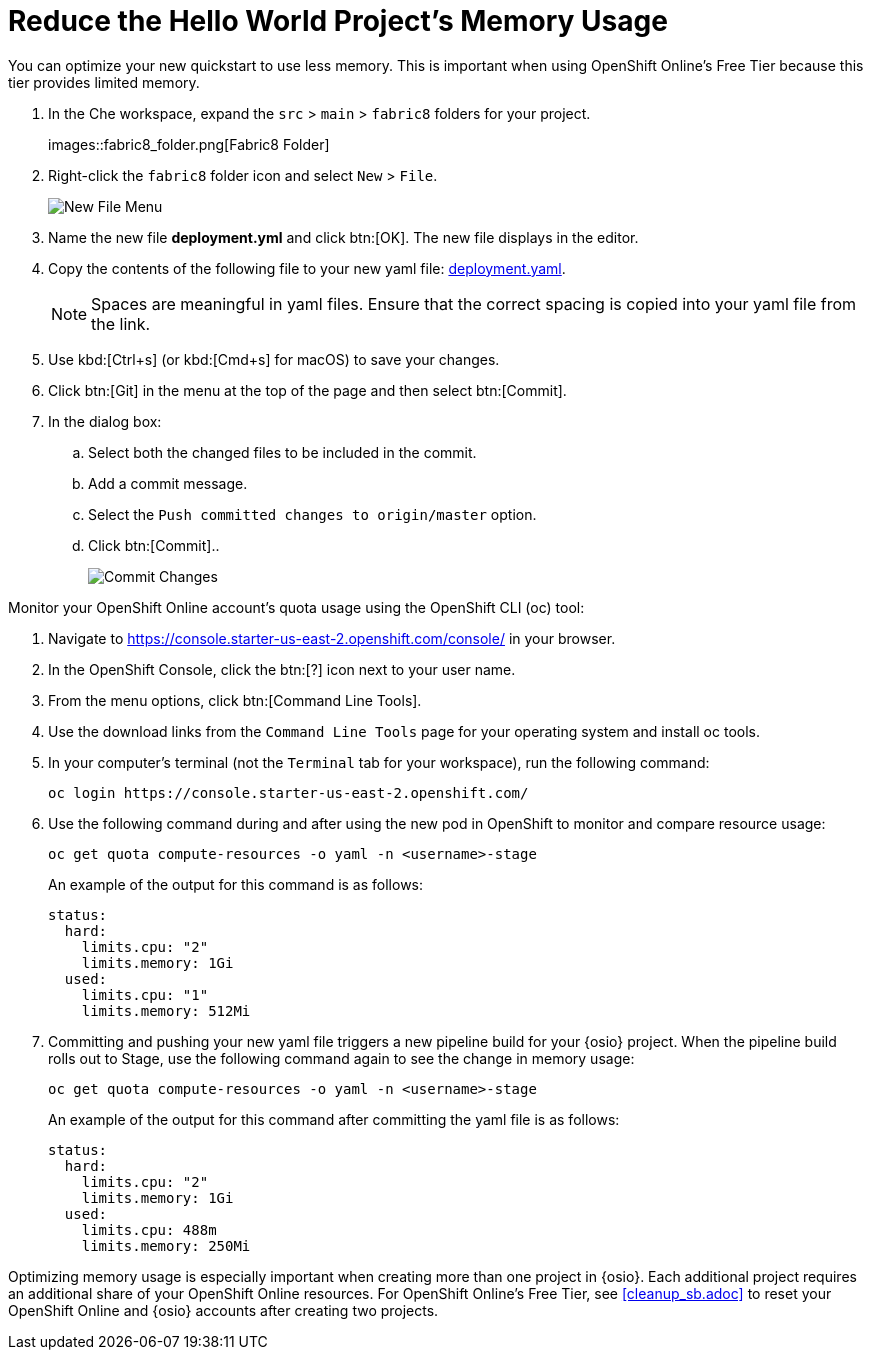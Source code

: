 [#opt_mem]
= Reduce the Hello World Project's Memory Usage

You can optimize your new quickstart to use less memory. This is important when using OpenShift Online's Free Tier because this tier provides limited memory.

// add openshift context from Todd

. In the Che workspace, expand the `src` &#62; `main` &#62; `fabric8` folders for your project.
+
images::fabric8_folder.png[Fabric8 Folder]
+
. Right-click the `fabric8` folder icon and select `New` &#62; `File`.
+
image::new_file.png[New File Menu]
+
. Name the new file *deployment.yml* and click btn:[OK]. The new file displays in the editor.
. Copy the contents of the following file to your new yaml file: https://raw.githubusercontent.com/burrsutter/vertx-eventbus/master/src/main/fabric8/deployment.yml[deployment.yaml].
+
NOTE: Spaces are meaningful in yaml files. Ensure that the correct spacing is copied into your yaml file from the link.
+
. Use kbd:[Ctrl+s] (or kbd:[Cmd+s] for macOS) to save your changes.
. Click btn:[Git] in the menu at the top of the page and then select btn:[Commit].
. In the dialog box:
.. Select both the changed files to be included in the commit.
.. Add a commit message.
.. Select the `Push committed changes to origin/master` option.
.. Click btn:[Commit]..
+
image::mem_commit.png[Commit Changes]

Monitor your OpenShift Online account's quota usage using the OpenShift CLI (oc) tool:

. Navigate to https://console.starter-us-east-2.openshift.com/console/ in your browser.
. In the OpenShift Console, click the btn:[?] icon next to your user name.
. From the menu options, click btn:[Command Line Tools].
. Use the download links from the `Command Line Tools` page for your operating system and install oc tools.
. In your computer's terminal (not the `Terminal` tab for your workspace), run the following command:
+
```cli
oc login https://console.starter-us-east-2.openshift.com/
```
+
. Use the following command during and after using the new pod in OpenShift to monitor and compare resource usage:
+
```cli
oc get quota compute-resources -o yaml -n <username>-stage
```
+
An example of the output for this command is as follows:
+
```cli
status:
  hard:
    limits.cpu: "2"
    limits.memory: 1Gi
  used:
    limits.cpu: "1"
    limits.memory: 512Mi
```
+
. Committing and pushing your new yaml file triggers a new pipeline build for your {osio} project. When the pipeline build rolls out to Stage, use the following command again to see the change in memory usage:
+
```cli
oc get quota compute-resources -o yaml -n <username>-stage
```
+
An example of the output for this command after committing the yaml file is as follows:
+
```cli
status:
  hard:
    limits.cpu: "2"
    limits.memory: 1Gi
  used:
    limits.cpu: 488m
    limits.memory: 250Mi
```

Optimizing memory usage is especially important when creating more than one project in {osio}. Each additional project requires an additional share of your OpenShift Online resources. For OpenShift Online's Free Tier, see <<cleanup_sb.adoc>> to reset your OpenShift Online and {osio} accounts after creating two projects.
